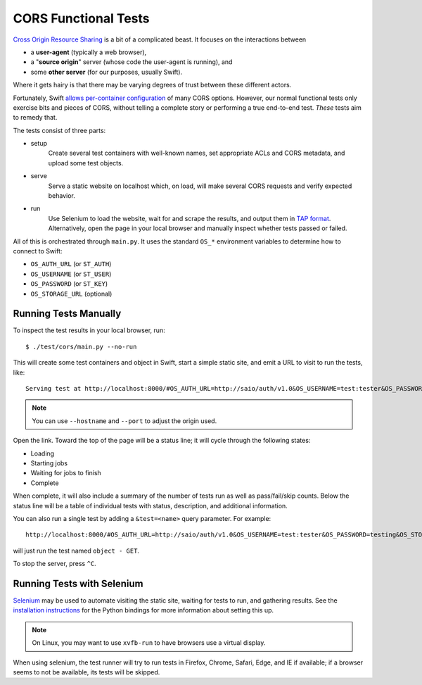CORS Functional Tests
=====================

`Cross Origin Resource Sharing <https://www.w3.org/TR/cors/>`__ is a bit
of a complicated beast. It focuses on the interactions between

* a **user-agent** (typically a web browser),
* a "**source origin**" server (whose code the user-agent is running), and
* some **other server** (for our purposes, usually Swift).

Where it gets hairy is that there may be varying degrees of trust between
these different actors.

Fortunately, Swift `allows per-container configuration
<https://docs.openstack.org/swift/latest/cors.html>`__ of many CORS options.
However, our normal functional tests only exercise bits and pieces of CORS,
without telling a complete story or performing a true end-to-end test. *These*
tests aim to remedy that.

The tests consist of three parts:

* setup
    Create several test containers with well-known names, set appropriate
    ACLs and CORS metadata, and upload some test objects.

* serve
    Serve a static website on localhost which, on load, will make several
    CORS requests and verify expected behavior.

* run
    Use Selenium to load the website, wait for and scrape the results, and
    output them in `TAP format <http://testanything.org/tap-specification.html>`__.
    Alternatively, open the page in your local browser and manually inspect whether
    tests passed or failed.

All of this is orchestrated through ``main.py``. It uses the standard ``OS_*``
environment variables to determine how to connect to Swift:

* ``OS_AUTH_URL`` (or ``ST_AUTH``)
* ``OS_USERNAME`` (or ``ST_USER``)
* ``OS_PASSWORD`` (or ``ST_KEY``)
* ``OS_STORAGE_URL`` (optional)

..
   TODO: verify that this works with Keystone

Running Tests Manually
----------------------

To inspect the test results in your local browser, run::

   $ ./test/cors/main.py --no-run

This will create some test containers and object in Swift, start a simple
static site, and emit a URL to visit to run the tests, like::

   Serving test at http://localhost:8000/#OS_AUTH_URL=http://saio/auth/v1.0&OS_USERNAME=test:tester&OS_PASSWORD=testing&OS_STORAGE_URL=http://saio/v1/AUTH_test

.. note::
   You can use ``--hostname`` and ``--port`` to adjust the origin used.

Open the link. Toward the top of the page will be a status line; it will cycle
through the following states:

* Loading
* Starting jobs
* Waiting for jobs to finish
* Complete

When complete, it will also include a summary of the number of tests run as
well as pass/fail/skip counts. Below the status line will be a table of
individual tests with status, description, and additional information.

You can also run a single test by adding a ``&test=<name>`` query parameter.
For example::

   http://localhost:8000/#OS_AUTH_URL=http://saio/auth/v1.0&OS_USERNAME=test:tester&OS_PASSWORD=testing&OS_STORAGE_URL=http://saio/v1/AUTH_test&test=object%20-%20GET

will just run the test named ``object - GET``.

To stop the server, press ``^C``.

Running Tests with Selenium
---------------------------

`Selenium <https://www.selenium.dev/>`__ may be used to automate visiting the
static site, waiting for tests to run, and gathering results. See the
`installation instructions <https://selenium-python.readthedocs.io/installation.html>`__
for the Python bindings for more information about setting this up.

.. note::
   On Linux, you may want to use ``xvfb-run`` to have browsers use a virtual
   display.

When using selenium, the test runner will try to run tests in Firefox, Chrome,
Safari, Edge, and IE if available; if a browser seems to not be available, its
tests will be skipped.
